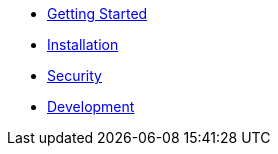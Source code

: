 * xref:index.adoc[Getting Started]
* xref:installation.adoc[Installation]
* xref:security.adoc[Security]
* xref:development.adoc[Development]